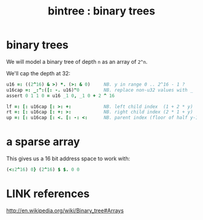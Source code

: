 #+title: bintree : binary trees

* binary trees
:PROPERTIES:
:TS:       <2014-03-05 04:03AM>
:ID:       9umevoc1ueg0
:header-args:  :exports both  :session
:END:

We will model a binary tree of depth ~n~ as an array of ~2^n~.

We'll cap the depth at 32:

#+begin_src J
  u16 =: ((2^16) & >) *. (>: & 0)     NB. y in range 0 .. 2^16 - 1 ?
  u16cap =: _:^:([: -. u16)"0         NB. replace non-u32 values with _
  assert 0 1 1 0 = u16 _1 0, _1 0 + 2 ^ 16
#+end_src

#+RESULTS:

#+begin_src J
  lf =: [: u16cap [: >: +:            NB. left child index  (1 + 2 * y)
  rt =: [: u16cap [: +: >:            NB. right child index (2 * 1 + y)
  up =: [: u16cap [: <. [: -: <:      NB. parent index (floor of half y-1)
#+end_src

#+RESULTS:


* a sparse array
:PROPERTIES:
:TS:       <2014-03-05 07:02AM>
:ID:       gvk6pe60veg0
:header-args:  :exports both  :session
:END:

This gives us a 16 bit address space to work with:
#+begin_src J
  (<:2^16) 0} (2^16) $ $. 0 0
#+end_src

#+RESULTS:
: 0 │ 65535



* LINK references
:PROPERTIES:
:TS:       <2014-03-05 08:00PM>
:ID:       jja5ge61veg0
:END:
http://en.wikipedia.org/wiki/Binary_tree#Arrays
